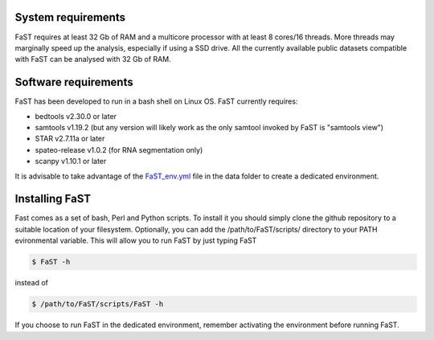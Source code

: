 =======================================
System requirements
=======================================

FaST requires at least 32 Gb of RAM and a multicore processor with at least 8 cores/16 threads.
More threads may marginally speed up the analysis, especially if using a SSD drive.
All the currently available public datasets compatible with FaST can be analysed with 32 Gb of RAM.

=======================================
Software requirements
=======================================

FaST has been developed to run in a bash shell on Linux OS.
FaST currently requires:

* bedtools v2.30.0 or later
* samtools v1.19.2 (but any version will likely work as the only samtool invoked by FaST is "samtools view")
* STAR v2.7.11a or later 
* spateo-release v1.0.2 (for RNA segmentation only)
* scanpy v1.10.1 or later 

It is advisable to take advantage of the `FaST_env.yml <https://github.com/flcvlr/FaST/blob/main/data/FaST_env.yml>`_ 
file in the data folder to create a dedicated environment.

=======================================
Installing FaST
=======================================

Fast comes as a set of bash, Perl and Python scripts. To install it you should simply clone the github repository
to a suitable location of your filesystem. Optionally, you can add the /path/to/FaST/scripts/ directory 
to your PATH evironmental variable. This will allow you to run FaST by just typing FaST

.. code-block:: bash
  
    $ FaST -h

instead of 

.. code-block:: bash
  
    $ /path/to/FaST/scripts/FaST -h


If you choose to run FaST in the dedicated environment, remember activating the environment before running FaST.

